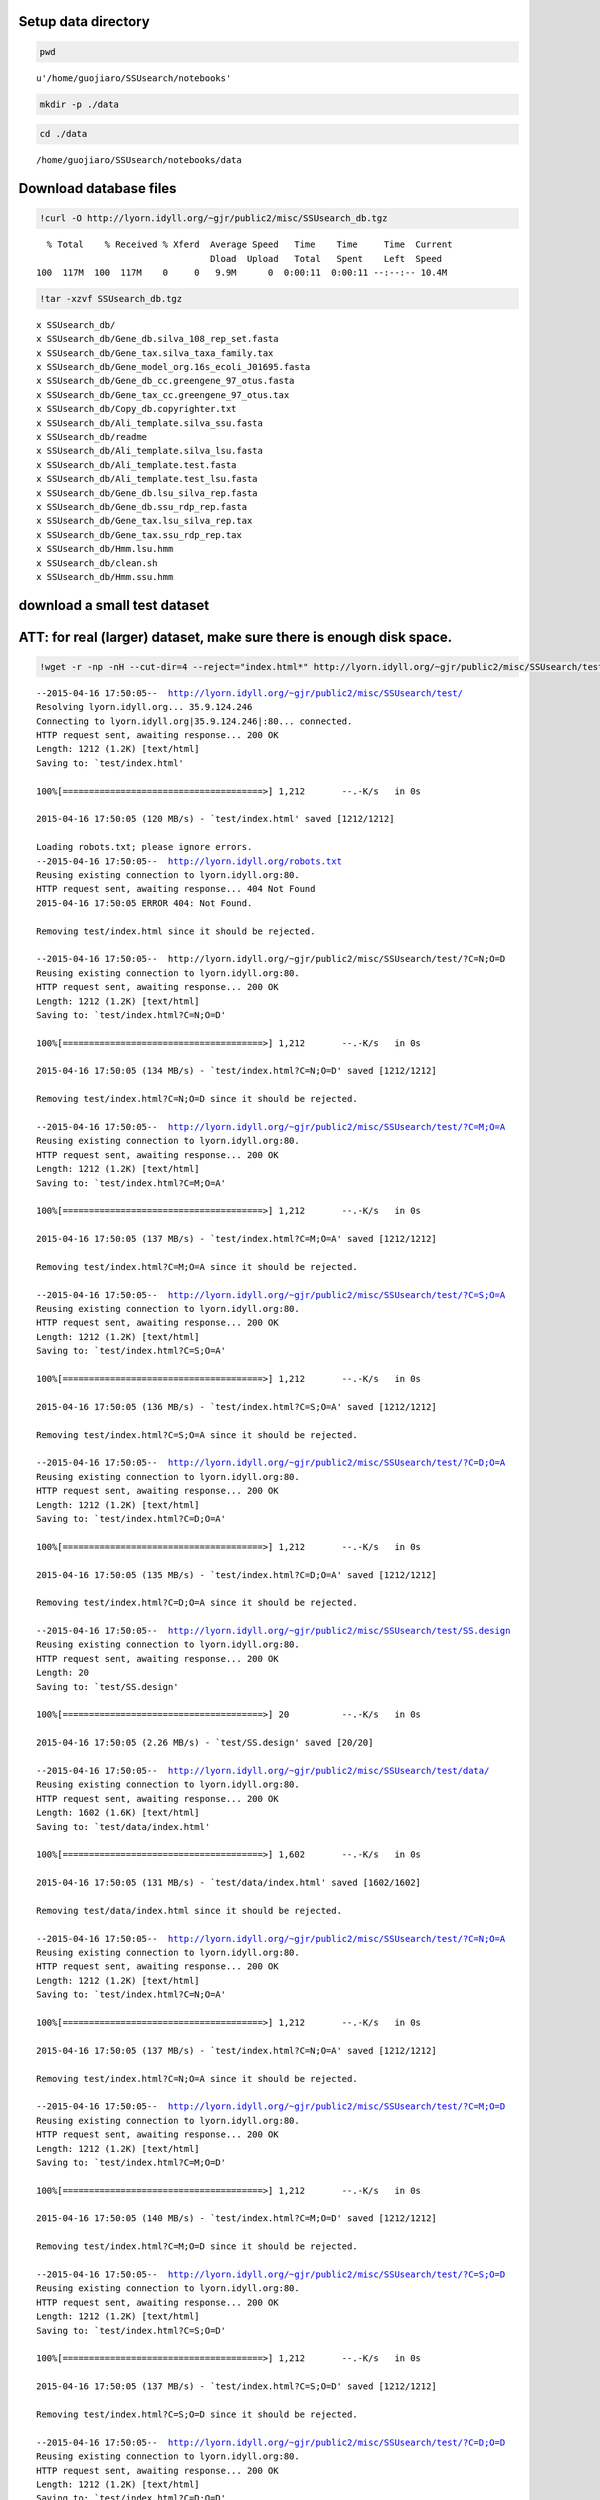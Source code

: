 
Setup data directory
~~~~~~~~~~~~~~~~~~~~

.. code:: python

    pwd



.. parsed-literal::

    u'/home/guojiaro/SSUsearch/notebooks'



.. code:: python

    mkdir -p ./data
.. code:: python

    cd ./data

.. parsed-literal::

    /home/guojiaro/SSUsearch/notebooks/data


Download database files
~~~~~~~~~~~~~~~~~~~~~~~

.. code:: python

    !curl -O http://lyorn.idyll.org/~gjr/public2/misc/SSUsearch_db.tgz

.. parsed-literal::

      % Total    % Received % Xferd  Average Speed   Time    Time     Time  Current
                                     Dload  Upload   Total   Spent    Left  Speed
    100  117M  100  117M    0     0   9.9M      0  0:00:11  0:00:11 --:--:-- 10.4M


.. code:: python

    !tar -xzvf SSUsearch_db.tgz

.. parsed-literal::

    x SSUsearch_db/
    x SSUsearch_db/Gene_db.silva_108_rep_set.fasta
    x SSUsearch_db/Gene_tax.silva_taxa_family.tax
    x SSUsearch_db/Gene_model_org.16s_ecoli_J01695.fasta
    x SSUsearch_db/Gene_db_cc.greengene_97_otus.fasta
    x SSUsearch_db/Gene_tax_cc.greengene_97_otus.tax
    x SSUsearch_db/Copy_db.copyrighter.txt
    x SSUsearch_db/Ali_template.silva_ssu.fasta
    x SSUsearch_db/readme
    x SSUsearch_db/Ali_template.silva_lsu.fasta
    x SSUsearch_db/Ali_template.test.fasta
    x SSUsearch_db/Ali_template.test_lsu.fasta
    x SSUsearch_db/Gene_db.lsu_silva_rep.fasta
    x SSUsearch_db/Gene_db.ssu_rdp_rep.fasta
    x SSUsearch_db/Gene_tax.lsu_silva_rep.tax
    x SSUsearch_db/Gene_tax.ssu_rdp_rep.tax
    x SSUsearch_db/Hmm.lsu.hmm
    x SSUsearch_db/clean.sh
    x SSUsearch_db/Hmm.ssu.hmm


download a small test dataset
~~~~~~~~~~~~~~~~~~~~~~~~~~~~~

ATT: for real (larger) dataset, make sure there is enough disk space.
~~~~~~~~~~~~~~~~~~~~~~~~~~~~~~~~~~~~~~~~~~~~~~~~~~~~~~~~~~~~~~~~~~~~~

.. code:: python

    !wget -r -np -nH --cut-dir=4 --reject="index.html*" http://lyorn.idyll.org/~gjr/public2/misc/SSUsearch/test/

.. parsed-literal::

    --2015-04-16 17:50:05--  http://lyorn.idyll.org/~gjr/public2/misc/SSUsearch/test/
    Resolving lyorn.idyll.org... 35.9.124.246
    Connecting to lyorn.idyll.org|35.9.124.246|:80... connected.
    HTTP request sent, awaiting response... 200 OK
    Length: 1212 (1.2K) [text/html]
    Saving to: `test/index.html'
    
    100%[======================================>] 1,212       --.-K/s   in 0s      
    
    2015-04-16 17:50:05 (120 MB/s) - `test/index.html' saved [1212/1212]
    
    Loading robots.txt; please ignore errors.
    --2015-04-16 17:50:05--  http://lyorn.idyll.org/robots.txt
    Reusing existing connection to lyorn.idyll.org:80.
    HTTP request sent, awaiting response... 404 Not Found
    2015-04-16 17:50:05 ERROR 404: Not Found.
    
    Removing test/index.html since it should be rejected.
    
    --2015-04-16 17:50:05--  http://lyorn.idyll.org/~gjr/public2/misc/SSUsearch/test/?C=N;O=D
    Reusing existing connection to lyorn.idyll.org:80.
    HTTP request sent, awaiting response... 200 OK
    Length: 1212 (1.2K) [text/html]
    Saving to: `test/index.html?C=N;O=D'
    
    100%[======================================>] 1,212       --.-K/s   in 0s      
    
    2015-04-16 17:50:05 (134 MB/s) - `test/index.html?C=N;O=D' saved [1212/1212]
    
    Removing test/index.html?C=N;O=D since it should be rejected.
    
    --2015-04-16 17:50:05--  http://lyorn.idyll.org/~gjr/public2/misc/SSUsearch/test/?C=M;O=A
    Reusing existing connection to lyorn.idyll.org:80.
    HTTP request sent, awaiting response... 200 OK
    Length: 1212 (1.2K) [text/html]
    Saving to: `test/index.html?C=M;O=A'
    
    100%[======================================>] 1,212       --.-K/s   in 0s      
    
    2015-04-16 17:50:05 (137 MB/s) - `test/index.html?C=M;O=A' saved [1212/1212]
    
    Removing test/index.html?C=M;O=A since it should be rejected.
    
    --2015-04-16 17:50:05--  http://lyorn.idyll.org/~gjr/public2/misc/SSUsearch/test/?C=S;O=A
    Reusing existing connection to lyorn.idyll.org:80.
    HTTP request sent, awaiting response... 200 OK
    Length: 1212 (1.2K) [text/html]
    Saving to: `test/index.html?C=S;O=A'
    
    100%[======================================>] 1,212       --.-K/s   in 0s      
    
    2015-04-16 17:50:05 (136 MB/s) - `test/index.html?C=S;O=A' saved [1212/1212]
    
    Removing test/index.html?C=S;O=A since it should be rejected.
    
    --2015-04-16 17:50:05--  http://lyorn.idyll.org/~gjr/public2/misc/SSUsearch/test/?C=D;O=A
    Reusing existing connection to lyorn.idyll.org:80.
    HTTP request sent, awaiting response... 200 OK
    Length: 1212 (1.2K) [text/html]
    Saving to: `test/index.html?C=D;O=A'
    
    100%[======================================>] 1,212       --.-K/s   in 0s      
    
    2015-04-16 17:50:05 (135 MB/s) - `test/index.html?C=D;O=A' saved [1212/1212]
    
    Removing test/index.html?C=D;O=A since it should be rejected.
    
    --2015-04-16 17:50:05--  http://lyorn.idyll.org/~gjr/public2/misc/SSUsearch/test/SS.design
    Reusing existing connection to lyorn.idyll.org:80.
    HTTP request sent, awaiting response... 200 OK
    Length: 20
    Saving to: `test/SS.design'
    
    100%[======================================>] 20          --.-K/s   in 0s      
    
    2015-04-16 17:50:05 (2.26 MB/s) - `test/SS.design' saved [20/20]
    
    --2015-04-16 17:50:05--  http://lyorn.idyll.org/~gjr/public2/misc/SSUsearch/test/data/
    Reusing existing connection to lyorn.idyll.org:80.
    HTTP request sent, awaiting response... 200 OK
    Length: 1602 (1.6K) [text/html]
    Saving to: `test/data/index.html'
    
    100%[======================================>] 1,602       --.-K/s   in 0s      
    
    2015-04-16 17:50:05 (131 MB/s) - `test/data/index.html' saved [1602/1602]
    
    Removing test/data/index.html since it should be rejected.
    
    --2015-04-16 17:50:05--  http://lyorn.idyll.org/~gjr/public2/misc/SSUsearch/test/?C=N;O=A
    Reusing existing connection to lyorn.idyll.org:80.
    HTTP request sent, awaiting response... 200 OK
    Length: 1212 (1.2K) [text/html]
    Saving to: `test/index.html?C=N;O=A'
    
    100%[======================================>] 1,212       --.-K/s   in 0s      
    
    2015-04-16 17:50:05 (137 MB/s) - `test/index.html?C=N;O=A' saved [1212/1212]
    
    Removing test/index.html?C=N;O=A since it should be rejected.
    
    --2015-04-16 17:50:05--  http://lyorn.idyll.org/~gjr/public2/misc/SSUsearch/test/?C=M;O=D
    Reusing existing connection to lyorn.idyll.org:80.
    HTTP request sent, awaiting response... 200 OK
    Length: 1212 (1.2K) [text/html]
    Saving to: `test/index.html?C=M;O=D'
    
    100%[======================================>] 1,212       --.-K/s   in 0s      
    
    2015-04-16 17:50:05 (140 MB/s) - `test/index.html?C=M;O=D' saved [1212/1212]
    
    Removing test/index.html?C=M;O=D since it should be rejected.
    
    --2015-04-16 17:50:05--  http://lyorn.idyll.org/~gjr/public2/misc/SSUsearch/test/?C=S;O=D
    Reusing existing connection to lyorn.idyll.org:80.
    HTTP request sent, awaiting response... 200 OK
    Length: 1212 (1.2K) [text/html]
    Saving to: `test/index.html?C=S;O=D'
    
    100%[======================================>] 1,212       --.-K/s   in 0s      
    
    2015-04-16 17:50:05 (137 MB/s) - `test/index.html?C=S;O=D' saved [1212/1212]
    
    Removing test/index.html?C=S;O=D since it should be rejected.
    
    --2015-04-16 17:50:05--  http://lyorn.idyll.org/~gjr/public2/misc/SSUsearch/test/?C=D;O=D
    Reusing existing connection to lyorn.idyll.org:80.
    HTTP request sent, awaiting response... 200 OK
    Length: 1212 (1.2K) [text/html]
    Saving to: `test/index.html?C=D;O=D'
    
    100%[======================================>] 1,212       --.-K/s   in 0s      
    
    2015-04-16 17:50:05 (145 MB/s) - `test/index.html?C=D;O=D' saved [1212/1212]
    
    Removing test/index.html?C=D;O=D since it should be rejected.
    
    --2015-04-16 17:50:05--  http://lyorn.idyll.org/~gjr/public2/misc/SSUsearch/test/data/?C=N;O=D
    Reusing existing connection to lyorn.idyll.org:80.
    HTTP request sent, awaiting response... 200 OK
    Length: 1602 (1.6K) [text/html]
    Saving to: `test/data/index.html?C=N;O=D'
    
    100%[======================================>] 1,602       --.-K/s   in 0s      
    
    2015-04-16 17:50:06 (131 MB/s) - `test/data/index.html?C=N;O=D' saved [1602/1602]
    
    Removing test/data/index.html?C=N;O=D since it should be rejected.
    
    --2015-04-16 17:50:06--  http://lyorn.idyll.org/~gjr/public2/misc/SSUsearch/test/data/?C=M;O=A
    Reusing existing connection to lyorn.idyll.org:80.
    HTTP request sent, awaiting response... 200 OK
    Length: 1602 (1.6K) [text/html]
    Saving to: `test/data/index.html?C=M;O=A'
    
    100%[======================================>] 1,602       --.-K/s   in 0s      
    
    2015-04-16 17:50:06 (163 MB/s) - `test/data/index.html?C=M;O=A' saved [1602/1602]
    
    Removing test/data/index.html?C=M;O=A since it should be rejected.
    
    --2015-04-16 17:50:06--  http://lyorn.idyll.org/~gjr/public2/misc/SSUsearch/test/data/?C=S;O=A
    Reusing existing connection to lyorn.idyll.org:80.
    HTTP request sent, awaiting response... 200 OK
    Length: 1602 (1.6K) [text/html]
    Saving to: `test/data/index.html?C=S;O=A'
    
    100%[======================================>] 1,602       --.-K/s   in 0s      
    
    2015-04-16 17:50:06 (97.9 MB/s) - `test/data/index.html?C=S;O=A' saved [1602/1602]
    
    Removing test/data/index.html?C=S;O=A since it should be rejected.
    
    --2015-04-16 17:50:06--  http://lyorn.idyll.org/~gjr/public2/misc/SSUsearch/test/data/?C=D;O=A
    Reusing existing connection to lyorn.idyll.org:80.
    HTTP request sent, awaiting response... 200 OK
    Length: 1602 (1.6K) [text/html]
    Saving to: `test/data/index.html?C=D;O=A'
    
    100%[======================================>] 1,602       --.-K/s   in 0s      
    
    2015-04-16 17:50:06 (91.8 MB/s) - `test/data/index.html?C=D;O=A' saved [1602/1602]
    
    Removing test/data/index.html?C=D;O=A since it should be rejected.
    
    --2015-04-16 17:50:06--  http://lyorn.idyll.org/~gjr/public2/misc/SSUsearch/test/data/1c.fa
    Reusing existing connection to lyorn.idyll.org:80.
    HTTP request sent, awaiting response... 200 OK
    Length: 14992 (15K)
    Saving to: `test/data/1c.fa'
    
    100%[======================================>] 14,992      --.-K/s   in 0.03s   
    
    2015-04-16 17:50:06 (584 KB/s) - `test/data/1c.fa' saved [14992/14992]
    
    --2015-04-16 17:50:06--  http://lyorn.idyll.org/~gjr/public2/misc/SSUsearch/test/data/1d.fa
    Reusing existing connection to lyorn.idyll.org:80.
    HTTP request sent, awaiting response... 200 OK
    Length: 14974 (15K)
    Saving to: `test/data/1d.fa'
    
    100%[======================================>] 14,974      --.-K/s   in 0.02s   
    
    2015-04-16 17:50:06 (590 KB/s) - `test/data/1d.fa' saved [14974/14974]
    
    --2015-04-16 17:50:06--  http://lyorn.idyll.org/~gjr/public2/misc/SSUsearch/test/data/2c.fa
    Reusing existing connection to lyorn.idyll.org:80.
    HTTP request sent, awaiting response... 200 OK
    Length: 14991 (15K)
    Saving to: `test/data/2c.fa'
    
    100%[======================================>] 14,991      --.-K/s   in 0.02s   
    
    2015-04-16 17:50:06 (590 KB/s) - `test/data/2c.fa' saved [14991/14991]
    
    --2015-04-16 17:50:06--  http://lyorn.idyll.org/~gjr/public2/misc/SSUsearch/test/data/2d.fa
    Reusing existing connection to lyorn.idyll.org:80.
    HTTP request sent, awaiting response... 200 OK
    Length: 14994 (15K)
    Saving to: `test/data/2d.fa'
    
    100%[======================================>] 14,994      --.-K/s   in 0.02s   
    
    2015-04-16 17:50:06 (589 KB/s) - `test/data/2d.fa' saved [14994/14994]
    
    --2015-04-16 17:50:06--  http://lyorn.idyll.org/~gjr/public2/misc/SSUsearch/test/data/?C=N;O=A
    Reusing existing connection to lyorn.idyll.org:80.
    HTTP request sent, awaiting response... 200 OK
    Length: 1602 (1.6K) [text/html]
    Saving to: `test/data/index.html?C=N;O=A'
    
    100%[======================================>] 1,602       --.-K/s   in 0s      
    
    2015-04-16 17:50:06 (95.1 MB/s) - `test/data/index.html?C=N;O=A' saved [1602/1602]
    
    Removing test/data/index.html?C=N;O=A since it should be rejected.
    
    --2015-04-16 17:50:06--  http://lyorn.idyll.org/~gjr/public2/misc/SSUsearch/test/data/?C=M;O=D
    Reusing existing connection to lyorn.idyll.org:80.
    HTTP request sent, awaiting response... 200 OK
    Length: 1602 (1.6K) [text/html]
    Saving to: `test/data/index.html?C=M;O=D'
    
    100%[======================================>] 1,602       --.-K/s   in 0s      
    
    2015-04-16 17:50:06 (76.0 MB/s) - `test/data/index.html?C=M;O=D' saved [1602/1602]
    
    Removing test/data/index.html?C=M;O=D since it should be rejected.
    
    --2015-04-16 17:50:06--  http://lyorn.idyll.org/~gjr/public2/misc/SSUsearch/test/data/?C=S;O=D
    Reusing existing connection to lyorn.idyll.org:80.
    HTTP request sent, awaiting response... 200 OK
    Length: 1602 (1.6K) [text/html]
    Saving to: `test/data/index.html?C=S;O=D'
    
    100%[======================================>] 1,602       --.-K/s   in 0s      
    
    2015-04-16 17:50:06 (90.9 MB/s) - `test/data/index.html?C=S;O=D' saved [1602/1602]
    
    Removing test/data/index.html?C=S;O=D since it should be rejected.
    
    --2015-04-16 17:50:06--  http://lyorn.idyll.org/~gjr/public2/misc/SSUsearch/test/data/?C=D;O=D
    Reusing existing connection to lyorn.idyll.org:80.
    HTTP request sent, awaiting response... 200 OK
    Length: 1602 (1.6K) [text/html]
    Saving to: `test/data/index.html?C=D;O=D'
    
    100%[======================================>] 1,602       --.-K/s   in 0s      
    
    2015-04-16 17:50:06 (159 MB/s) - `test/data/index.html?C=D;O=D' saved [1602/1602]
    
    Removing test/data/index.html?C=D;O=D since it should be rejected.
    
    FINISHED --2015-04-16 17:50:06--
    Downloaded: 23 files, 83K in 0.1s (835 KB/s)


.. code:: python

    ls test/data/

.. parsed-literal::

    ls: test/data/: No such file or directory


**This tutorial assumes that you ready finished quality trimming, and
also paired end merge, if you paired end reads overlap.**

For quality trimming, we recommend
`trimmomatic <http://www.usadellab.org/cms/?page=trimmomatic>`_ written
in java, or
`fastq-mcf <https://code.google.com/p/ea-utils/wiki/FastqMcf>`_ written
in C.

For paired end reads merging, we recommend
`pandseq <https://github.com/neufeld/pandaseq>`_ or
`flash <http://ccb.jhu.edu/software/FLASH/>`_
